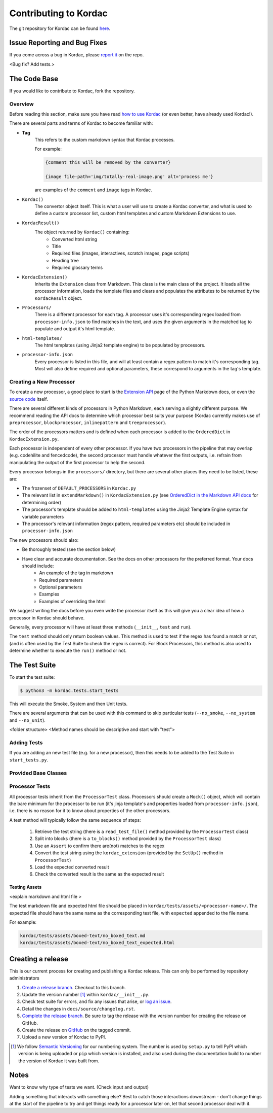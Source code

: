 Contributing to Kordac
#######################################

The git repository for Kordac can be found here_.

.. _here: https://github.com/uccser/kordac


Issue Reporting and Bug Fixes
=======================================
If you come across a bug in Kordac, please `report it`_ on the repo.

<Bug fix? Add tests.>

.. _report it: https://github.com/uccser/kordac/issues

The Code Base
=======================================
If you would like to contribute to Kordac, fork the repository.

Overview
^^^^^^^^^^^^^^^^^^^^^^^^^^^^^^^^^^^^^^^
Before reading this section, make sure you have read `how to use Kordac`_ (or even better, have already used Kordac!).

.. _how to use Kordac: http://kordac.readthedocs.io/en/develop/usage.html


There are several parts and terms of Kordac to become familiar with:

- **Tag**
    This refers to the custom markdown syntax that Kordac processes.
    
    For example:
    
    .. code-block:: none

      {comment this will be removed by the converter}

      {image file-path='img/totally-real-image.png' alt='process me'}
    
    are examples of the ``comment`` and ``image`` tags in Kordac.  

- ``Kordac()``
	The convertor object itself. This is what a user will use to create a Kordac converter, and what is used to define a custom processor list, custom html templates and custom Markdown Extensions to use.

- ``KordacResult()``
    The object returned by ``Kordac()`` containing:
    	- Converted html string
    	- Title
    	- Required files (images, interactives, scratch images, page scripts)
    	- Heading tree
    	- Required glossary terms

- ``KordacExtension()``
    Inherits the ``Extension`` class from Markdown.
    This class is the main class of the project. It loads all the processor information, loads the template files and clears and populates the attributes to be returned by the ``KordacResult`` object.

- ``Processors/``
  	There is a different processor for each tag. A processor uses it's corresponding regex loaded from ``processor-info.json`` to find matches in the text, and uses the given arguments in the matched tag to populate and output it's html template.

- ``html-templates/``
  	The html templates (using Jinja2 template engine) to be populated by processors.

- ``processor-info.json``
	Every processor is listed in this file, and will at least contain a regex pattern to match it's corresponding tag.
	Most will also define required and optional parameters, these correspond to arguments in the tag's template.



Creating a New Processor
^^^^^^^^^^^^^^^^^^^^^^^^^^^^^^^^^^^^^^^
To create a new processor, a good place to start is the `Extension API`_ page of the Python Markdown docs, or even the `source code`_ itself.

.. _Extension API: https://pythonhosted.org/Markdown/extensions/api.html

.. _source code: https://github.com/waylan/Python-Markdown


There are several different kinds of processors in Python Markdown, each serving a slightly different purpose. We recommend reading the API docs to determine which processor best suits your purpose (Kordac currently makes use of ``preprocessor``, ``blockprocessor``, ``inlinepattern`` and ``treeprocessor``).

The order of the processors matters and is defined when each processor is added to the ``OrderedDict`` in ``KordacExtension.py``.

Each processor is independent of every other processor. If you have two processors in the pipeline that may overlap (e.g. codehilite and fencedcode), the second processor must handle whatever the first outputs, i.e. refrain from manipulating the output of the first processor to help the second.

Every processor belongs in the ``processors/`` directory, but there are several other places they need to be listed, these are:

- The frozenset of ``DEFAULT_PROCESSORS`` in ``Kordac.py``
- The relevant list in ``extendMarkdown()`` in ``KordacExtension.py`` (see `OrderedDict in the Markdown API docs`_ for determining order)
- The processor's template should be added to ``html-templates`` using the Jinja2 Template Engine syntax for variable parameters
- The processor's relevant information (regex pattern, required parameters etc) should be included in ``processor-info.json``

.. _OrderedDict in the Markdown API docs: https://pythonhosted.org/Markdown/extensions/api.html#ordereddict

The new processors should also:

- Be thoroughly tested (see the section below)
- Have clear and accurate documentation. See the docs on other processors for the preferred format. Your docs should include:
	- An example of the tag in markdown
	- Required parameters
	- Optional parameters
	- Examples
	- Examples of overriding the html

We suggest writing the docs before you even write the processor itself as this will give you a clear idea of how a processor in Kordac should behave.


Generally, every processor will have at least three methods (``__init__``, ``test`` and ``run``).

The ``test`` method should only return boolean values. This method is used to test if the regex has found a match or not, (and is often used by the Test Suite to check the regex is correct). For Block Processors, this method is also used to determine whether to execute the ``run()`` method or not.


The Test Suite
=======================================
To start the test suite:

.. code-block:: none

    $ python3 -m kordac.tests.start_tests

This will execute the Smoke, System and then Unit tests.

There are several arguments that can be used with this command to skip particular tests (``--no_smoke``, ``--no_system`` and ``--no_unit``).

<folder structure>
<Method names should be descriptive and start with "test">

Adding Tests
^^^^^^^^^^^^^^^^^^^^^^^^^^^^^^^^^^^^^^^
If you are adding an new test file (e.g. for a new processor), then this needs to be added to the Test Suite in ``start_tests.py``.

Provided Base Classes
^^^^^^^^^^^^^^^^^^^^^^^^^^^^^^^^^^^^^^^

Processor Tests
^^^^^^^^^^^^^^^^^^^^^^^^^^^^^^^^^^^^^^^
All processor tests inherit from the ``ProcessorTest`` class. Processors should create a ``Mock()`` object, which will contain the bare minimum for the processor to be run (it's jinja template's and properties loaded from ``processor-info.json``), i.e. there is no reason for it to know about properties of the other processors.

A test method will typically follow the same sequence of steps:

	1. Retrieve the test string (there is a ``read_test_file()`` method provided by the ``ProcessorTest`` class)
	2. Split into blocks (there is a ``to_blocks()`` method provided by the ``ProcessorTest`` class)
	3. Use an ``Assert`` to confirm there are(not) matches to the regex
	4. Convert the test string using the ``kordac_extension`` (provided by the ``SetUp()`` method in ``ProcessorTest``)
	5. Load the expected converted result
	6. Check the converted result is the same as the expected result


Testing Assets
***************************************
<explain markdown and html file >


The test markdown file and expected html file should be placed in ``kordac/tests/assets/<processor-name>/``. The expected file should have the same name as the corresponding test file, with ``expected`` appended to the file name.

For example:

.. code-block:: none
	
	kordac/tests/assets/boxed-text/no_boxed_text.md
	kordac/tests/assets/boxed-text/no_boxed_text_expected.html



Creating a release
=======================================

This is our current process for creating and publishing a Kordac release. This
can only be performed by repository administrators

1. `Create a release branch <http://nvie.com/posts/a-successful-git-branching-model/#creating-a-release-branch>`_. Checkout to this branch.
2. Update the version number [1]_ within ``kordac/__init__.py``.
3. Check test suite for errors, and fix any issues that arise, or `log an issue <https://github.com/uccser/cs-field-guide/issues/new>`_.
4. Detail the changes in ``docs/source/changelog.rst``.
5. `Complete the release branch <http://nvie.com/posts/a-successful-git-branching-model/#finishing-a-release-branch>`_. Be sure to tag the release with the version number for creating the release on GitHub.
6. Create the release on `GitHub <https://github.com/uccser/kordac/releases/>`_ on the tagged commit.
7. Upload a new version of Kordac to PyPI.

.. [1] We follow `Semantic Versioning <http://semver.org/>`_ for our numbering system. The number is used by ``setup.py`` to tell PyPI which version is being uploaded or ``pip`` which version is installed, and also used during the documentation build to number the version of Kordac it was built from.


Notes
=======================================

Want to know why type of tests we want. (Check input and output)


Adding something that interacts with something else? Best to catch those interactions downstream - don't change things at the start of the pipeline to try and get things ready for a processor later on, let that second processor deal with it.
